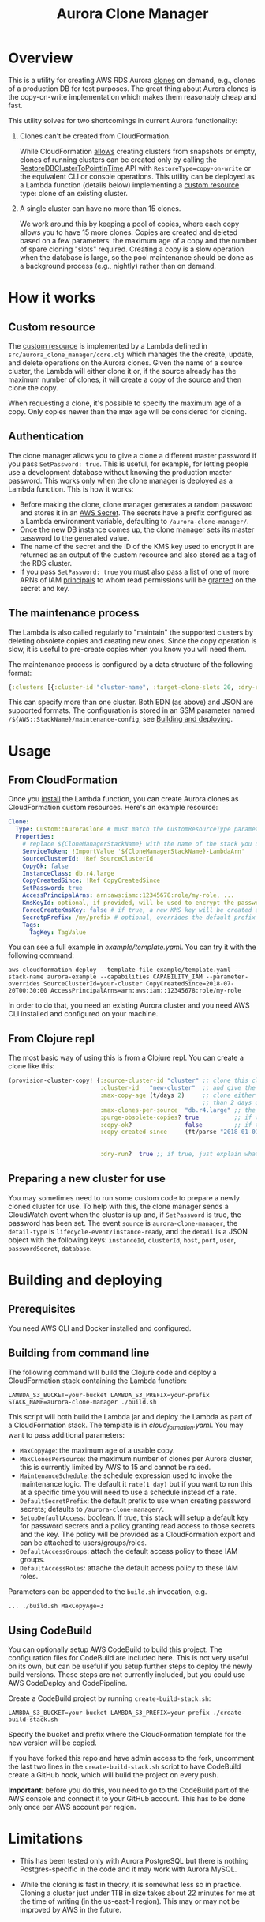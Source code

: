 #+TITLE: Aurora Clone Manager

* Overview

This is a utility for creating AWS RDS Aurora [[https://docs.aws.amazon.com/AmazonRDS/latest/AuroraUserGuide/Aurora.Managing.Clone.html][clones]] on demand, e.g., clones of a production DB for test purposes.  The great thing about Aurora clones is the copy-on-write
implementation which makes them reasonably cheap and fast.

This utility solves for two shortcomings in current Aurora functionality:

1. Clones can't be created from CloudFormation.

   While CloudFormation [[https://docs.aws.amazon.com/AWSCloudFormation/latest/UserGuide/aws-resource-rds-dbcluster.html][allows]] creating clusters from snapshots or empty, clones of running clusters can be created only by calling the [[https://docs.aws.amazon.com/AmazonRDS/latest/APIReference/API_RestoreDBClusterToPointInTime.html][RestoreDBClusterToPointInTime]] API with
   ~RestoreType=copy-on-write~ or the equivalent CLI or console operations.  This utility can be deployed as a Lambda function (details below) implementing a [[https://docs.aws.amazon.com/AWSCloudFormation/latest/UserGuide/template-custom-resources.html][custom resource]] type:
   clone of an existing cluster.

2. A single cluster can have no more than 15 clones.

   We work around this by keeping a pool of copies, where each copy allows you to have 15 more clones.  Copies are created and deleted based on a few parameters: the maximum age of
   a copy and the number of spare cloning "slots" required.  Creating a copy is a slow operation when the database is large, so the pool maintenance should be done as a background
   process (e.g., nightly) rather than on demand.

* How it works

** Custom resource

The [[https://docs.aws.amazon.com/AWSCloudFormation/latest/UserGuide/template-custom-resources.html][custom resource]] is implemented by a Lambda defined in ~src/aurora_clone_manager/core.clj~ which manages the the create, update, and delete operations on the Aurora clones.  Given
the name of a source cluster, the Lambda will either clone it or, if the source already has the maximum number of clones, it will create a copy of the source and then clone the
copy.

When requesting a clone, it's possible to specify the maximum age of a copy.  Only copies newer than the max age will be considered for cloning.

** Authentication

The clone manager allows you to give a clone a different master password if you pass ~SetPassword: true~. This is useful, for example, for letting people use a development database
without knowing the production master password. This works only when the clone manager is deployed as a Lambda function. This is how it works:

- Before making the clone, clone manager generates a random password and stores it in an [[https://aws.amazon.com/secrets-manager/][AWS Secret]]. The secrets have a prefix configured as a Lambda environment variable,
  defaulting to ~/aurora-clone-manager/~.
- Once the new DB instance comes up, the clone manager sets its master password to the generated value.
- The name of the secret and the ID of the KMS key used to encrypt it are returned as an output of the custom resource and also stored as a tag of the RDS cluster.
- If you pass ~SetPassword: true~ you must also pass a list of one of more ARNs of IAM [[https://docs.aws.amazon.com/IAM/latest/UserGuide/reference_policies_elements_principal.html][principals]] to whom read permissions will be [[https://docs.aws.amazon.com/secretsmanager/latest/userguide/auth-and-access_resource-based-policies.html][granted]] on the secret and key.

** The maintenance process

The Lambda is also called regularly to "maintain" the supported clusters by deleting obsolete copies and creating new ones.  Since the copy operation is slow, it is useful to
pre-create copies when you know you will need them.

The maintenance process is configured by a data structure of the following format:

#+BEGIN_SRC clojure
{:clusters [{:cluster-id "cluster-name", :target-clone-slots 20, :dry-run? false}]}
#+END_SRC

This can specify more than one cluster.  Both EDN (as above) and JSON are supported formats.  The configuration is stored in an SSM parameter named
~/${AWS::StackName}/maintenance-config~, see [[#building][Building and deploying]].

* Usage

** From CloudFormation

Once you [[#building][install]] the Lambda function, you can create Aurora clones as CloudFormation custom resources.  Here's an example resource:

#+BEGIN_SRC yaml
  Clone:
    Type: Custom::AuroraClone # must match the CustomResourceType parameter of the stack used to deploy the Lambda
    Properties:
      # replace ${CloneManagerStackName} with the name of the stack you used to deploy the Lambda. In the example below, it's aurora-clone-manager
      ServiceToken: !ImportValue '${CloneManagerStackName}-LambdaArn'
      SourceClusterId: !Ref SourceClusterId
      CopyOk: false
      InstanceClass: db.r4.large
      CopyCreatedSince: !Ref CopyCreatedSince
      SetPassword: true
      AccessPrincipalArns: arn:aws:iam::12345678:role/my-role, ...
      KmsKeyId: optional, if provided, will be used to encrypt the password secret
      ForceCreateKmsKey: false # if true, a new KMS key will be created and used with the password secret
      SecretpPrefix: /my/prefix # optional, overrides the default prefix of the password secret name
      Tags:
        TagKey: TagValue
#+END_SRC

You can see a full example in [[example/template.yaml][example/template.yaml]].  You can try it with the following command:

#+BEGIN_SRC shell
aws cloudformation deploy --template-file example/template.yaml --stack-name aurora-example --capabilities CAPABILITY_IAM --parameter-overrides SourceClusterId=your-cluster CopyCreatedSince=2018-07-20T00:30:00 AccessPrincipalArns=arn:aws:iam::12345678:role/my-role
#+END_SRC

In order to do that, you need an existing Aurora cluster and you need AWS CLI installed and configured on your machine.

** From Clojure repl

The most basic way of using this is from a Clojure repl.  You can create a clone like this:

#+BEGIN_SRC clojure
  (provision-cluster-copy! {:source-cluster-id "cluster" ;; clone this cluster
                            :cluster-id   "new-cluster"  ;; and give the new cluster this name
                            :max-copy-age (t/days 2)     ;; clone either the source cluster itself, or, if it already has 15 clones, one of its copies as long as the copy is less
                                                         ;; than 2 days old
                            :max-clones-per-source  "db.r4.large" ;; the instance type of the new clone
                            :purge-obsolete-copies? true          ;; if we find copies older than `:max-copy-age`, should we delete them
                            :copy-ok?               false         ;; if there are no clone slots available, should we create a copy (which may take much longer)
                            :copy-created-since     (ft/parse "2018-01-01") ;; clone either the master or a copy created after this time this and `:max-copy-age` are optional, but
                                                                            ;; if specified, both conditions must be true for a copy to be used (i.e., the copy must be newer that
                                                                            ;; the most recent of [(- (t/now) max-copy-age), copy-created-since)]
                            :dry-run?  true ;; if true, just explain what we would do without making any changes })
#+END_SRC

** Preparing a new cluster for use

You may sometimes need to run some custom code to prepare a newly cloned cluster for use. To help with this, the clone manager sends a CloudWatch event when the cluster is up and,
if ~SetPassword~ is true, the password has been set. The event ~source~ is ~aurora-clone-manager~, the ~detail-type~ is ~lifecycle-event/instance-ready~, and the ~detail~ is a JSON
object with the following keys: ~instanceId~, ~clusterId~, ~host~, ~port~, ~user~, ~passwordSecret~, ~database~.

* @@html:<a name="building">@@Building and deploying
:PROPERTIES:
:CUSTOM_ID: building
:END:

** Prerequisites

You need AWS CLI and Docker installed and configured.

** Building from command line

The following command will build the Clojure code and deploy a CloudFormation stack containing the Lambda function:

#+BEGIN_SRC shell
LAMBDA_S3_BUCKET=your-bucket LAMBDA_S3_PREFIX=your-prefix STACK_NAME=aurora-clone-manager ./build.sh
#+END_SRC

This script will both build the Lambda jar and deploy the Lambda as part of a CloudFormation stack.  The template is in [[cloud_formation.yaml][cloud_formation.yaml]].  You may want to pass additional
parameters:

- ~MaxCopyAge~: the maximum age of a usable copy.
- ~MaxClonesPerSource~: the maximum number of clones per Aurora cluster, this is currently limited by AWS to 15 and cannot be raised.
- ~MaintenanceSchedule~: the schedule expression used to invoke the maintenance logic.  The default it ~rate(1 day)~ but if you want to run this at a specific time you will need to
  use a schedule instead of a rate.
- ~DefaultSecretPrefix~: the default prefix to use when creating password secrets; defaults to ~/aurora-clone-manager/~.
- ~SetupDefaultAccess~: boolean. If true, this stack will setup a default key for password secrets and a policy granting read access to those secrets and the key. The policy will
  be provided as a CloudFormation export and can be attached to users/groups/roles.
- ~DefaultAccessGroups~: attach the default access policy to these IAM groups.
- ~DefaultAccessRoles~: attache the default access policy to these IAM roles.


Parameters can be appended to the ~build.sh~ invocation, e.g.

#+BEGIN_SRC shell
... ./build.sh MaxCopyAge=3
#+END_SRC

** Using CodeBuild

You can optionally setup AWS CodeBuild to build this project.  The configuration files for CodeBuild are included here.  This is not very useful on its own, but can be useful if
you setup further steps to deploy the newly build versions.  These steps are not currently included, but you could use AWS CodeDeploy and CodePipeline.

Create a CodeBuild project by running ~create-build-stack.sh~:

#+BEGIN_SRC shell
LAMBDA_S3_BUCKET=your-bucket LAMBDA_S3_PREFIX=your-prefix ./create-build-stack.sh
#+END_SRC

Specify the bucket and prefix where the CloudFormation template for the new version will be copied.

If you have forked this repo and have admin access to the fork, uncomment the last two lines in the ~create-build-stack.sh~ script to have CodeBuild create a GitHub hook, which
will build the project on every push.

*Important*: before you do this, you need to go to the CodeBuild part of the AWS console and connect it to your GitHub account.  This has to be
done only once per AWS account per region.

* Limitations

- This has been tested only with Aurora PostgreSQL but there is nothing Postgres-specific in the code and it may work with Aurora MySQL.

- While the cloning is fast in theory, it is somewhat less so in practice.  Cloning a cluster just under 1TB in size takes about 22 minutes for me at the time of writing (in the
  us-east-1 region).  This may or may not be improved by AWS in the future.
